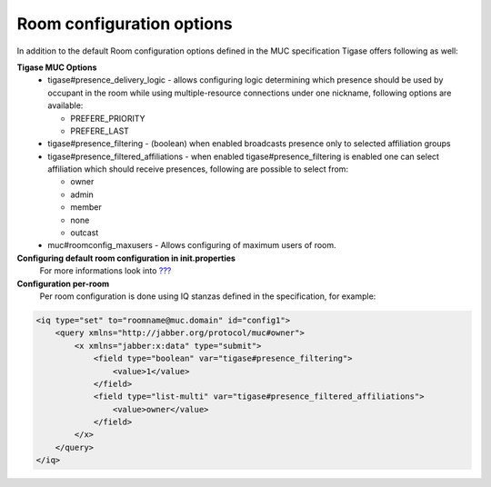 Room configuration options
===========================

In addition to the default Room configuration options defined in the MUC specification Tigase offers following as well:

**Tigase MUC Options**
   -  tigase#presence_delivery_logic - allows configuring logic determining which presence should be used by occupant in the room while using multiple-resource connections under one nickname, following options are available:

      -  PREFERE_PRIORITY

      -  PREFERE_LAST

   -  tigase#presence_filtering - (boolean) when enabled broadcasts presence only to selected affiliation groups

   -  tigase#presence_filtered_affiliations - when enabled tigase#presence_filtering is enabled one can select affiliation which should receive presences, following are possible to select from:

      -  owner

      -  admin

      -  member

      -  none

      -  outcast

   -  muc#roomconfig_maxusers - Allows configuring of maximum users of room.

**Configuring default room configuration in init.properties**
   For more informations look into `??? <#Configuring default room configuration>`__

**Configuration per-room**
   Per room configuration is done using IQ stanzas defined in the specification, for example:

.. code:: xml

   <iq type="set" to="roomname@muc.domain" id="config1">
       <query xmlns="http://jabber.org/protocol/muc#owner">
           <x xmlns="jabber:x:data" type="submit">
               <field type="boolean" var="tigase#presence_filtering">
                   <value>1</value>
               </field>
               <field type="list-multi" var="tigase#presence_filtered_affiliations">
                   <value>owner</value>
               </field>
           </x>
       </query>
   </iq>
